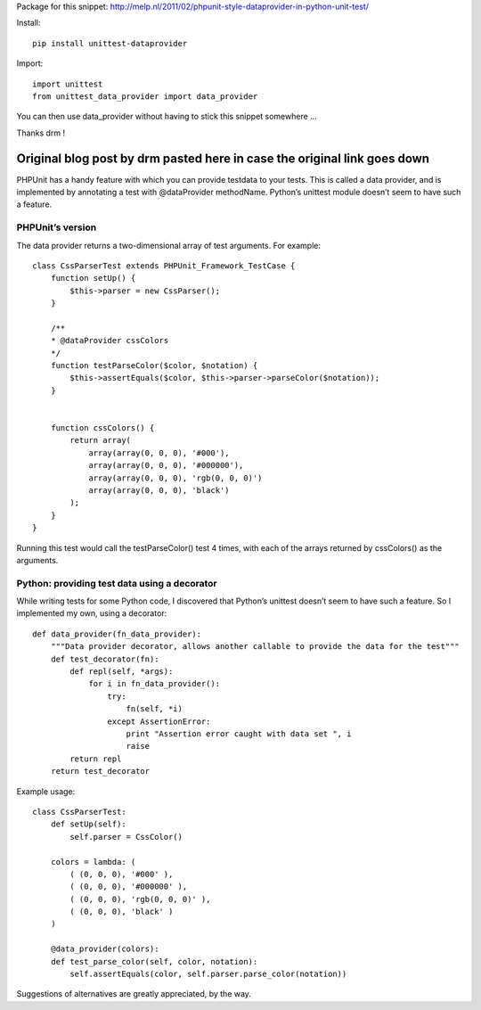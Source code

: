 Package for this snippet:
http://melp.nl/2011/02/phpunit-style-dataprovider-in-python-unit-test/

Install::

    pip install unittest-dataprovider

Import::

    import unittest
    from unittest_data_provider import data_provider

You can then use data_provider without having to stick this snippet somewhere
...

Thanks drm !

Original blog post by drm pasted here in case the original link goes down
=========================================================================

PHPUnit has a handy feature with which you can provide testdata to your tests.
This is called a data provider, and is implemented by annotating a test with
@dataProvider methodName. Python’s unittest module doesn’t seem to have such a
feature.

PHPUnit’s version
-----------------

The data provider returns a two-dimensional array of test arguments. For
example::

    class CssParserTest extends PHPUnit_Framework_TestCase {
        function setUp() {
            $this->parser = new CssParser();
        }
    
        /**
        * @dataProvider cssColors
        */
        function testParseColor($color, $notation) {
            $this->assertEquals($color, $this->parser->parseColor($notation));
        }
    
    
        function cssColors() {
            return array(
                array(array(0, 0, 0), '#000'),
                array(array(0, 0, 0), '#000000'),
                array(array(0, 0, 0), 'rgb(0, 0, 0)')
                array(array(0, 0, 0), 'black')
            );
        }
    }

Running this test would call the testParseColor() test 4 times, with each of
the arrays returned by cssColors() as the arguments.

Python: providing test data using a decorator
---------------------------------------------

While writing tests for some Python code, I discovered that Python’s unittest
doesn’t seem to have such a feature. So I implemented my own, using a
decorator::

    def data_provider(fn_data_provider):
        """Data provider decorator, allows another callable to provide the data for the test"""
        def test_decorator(fn):
            def repl(self, *args):
                for i in fn_data_provider():
                    try:
                        fn(self, *i)
                    except AssertionError:
                        print "Assertion error caught with data set ", i
                        raise
            return repl
        return test_decorator

Example usage::

    class CssParserTest:
        def setUp(self):
            self.parser = CssColor()
    
        colors = lambda: (
            ( (0, 0, 0), '#000' ),
            ( (0, 0, 0), '#000000' ),
            ( (0, 0, 0), 'rgb(0, 0, 0)' ),
            ( (0, 0, 0), 'black' )
        )
    
        @data_provider(colors):
        def test_parse_color(self, color, notation):
            self.assertEquals(color, self.parser.parse_color(notation))

Suggestions of alternatives are greatly appreciated, by the way.
